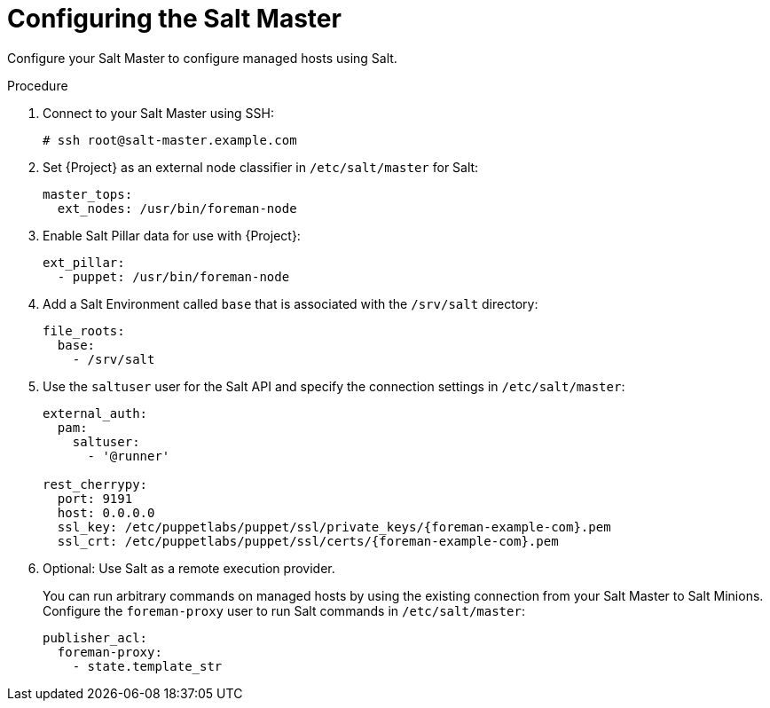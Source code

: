[id="Configuring_the_Salt_Master_{context}"]
= Configuring the Salt Master

Configure your Salt Master to configure managed hosts using Salt.

.Procedure
. Connect to your Salt Master using SSH:
+
[options="nowrap" subs="attributes"]
----
# ssh root@salt-master.example.com
----
. Set {Project} as an external node classifier in `/etc/salt/master` for Salt:
+
[options="nowrap" subs="attributes"]
----
master_tops:
  ext_nodes: /usr/bin/foreman-node
----
. Enable Salt Pillar data for use with {Project}:
+
[options="nowrap" subs="attributes"]
----
ext_pillar:
  - puppet: /usr/bin/foreman-node
----
. Add a Salt Environment called `base` that is associated with the `/srv/salt` directory:
+
[options="nowrap" subs="attributes"]
----
file_roots:
  base:
    - /srv/salt
----
. Use the `saltuser` user for the Salt API and specify the connection settings in `/etc/salt/master`:
+
[options="nowrap" subs="attributes"]
----
external_auth:
  pam:
    saltuser:
      - '@runner'

rest_cherrypy:
  port: 9191
  host: 0.0.0.0
  ssl_key: /etc/puppetlabs/puppet/ssl/private_keys/{foreman-example-com}.pem
  ssl_crt: /etc/puppetlabs/puppet/ssl/certs/{foreman-example-com}.pem
----
. Optional: Use Salt as a remote execution provider.
+
You can run arbitrary commands on managed hosts by using the existing connection from your Salt Master to Salt Minions.
Configure the `foreman-proxy` user to run Salt commands in `/etc/salt/master`:
+
[options="nowrap" subs="attributes"]
----
publisher_acl:
  foreman-proxy:
    - state.template_str
----
